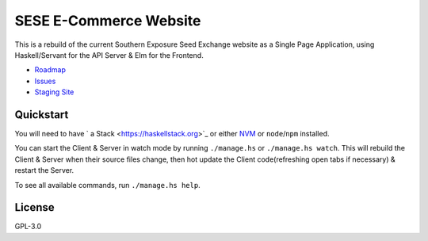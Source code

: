 =======================
SESE E-Commerce Website
=======================

.. image:: https://travis-ci.org/Southern-Exposure-Seed-Exchange/southernexposure.com.svg?branch=develop
    :target: https://travis-ci.org/Southern-Exposure-Seed-Exchange/southernexposure.com


This is a rebuild of the current Southern Exposure Seed Exchange website as a
Single Page Application, using Haskell/Servant for the API Server & Elm for the
Frontend.

* `Roadmap <http://bugs.sleepanarchy.com/projects/sese-website/roadmap>`_
* `Issues <http://bugs.sleepanarchy.com/projects/sese-website/issues?sort=priority%3Adesc>`_
* `Staging Site <https://staging.southernexposure.com>`_


Quickstart
==========

You will need to have ` a Stack <https://haskellstack.org>`_ or either `NVM
<https://github.com/creationix/nvm>`_ or ``node``/``npm`` installed.

You can start the Client & Server in watch mode by running ``./manage.hs`` or
``./manage.hs watch``. This will rebuild the Client & Server when their source
files change, then hot update the Client code(refreshing open tabs if
necessary) & restart the Server.

To see all available commands, run ``./manage.hs help``.


License
========

GPL-3.0
